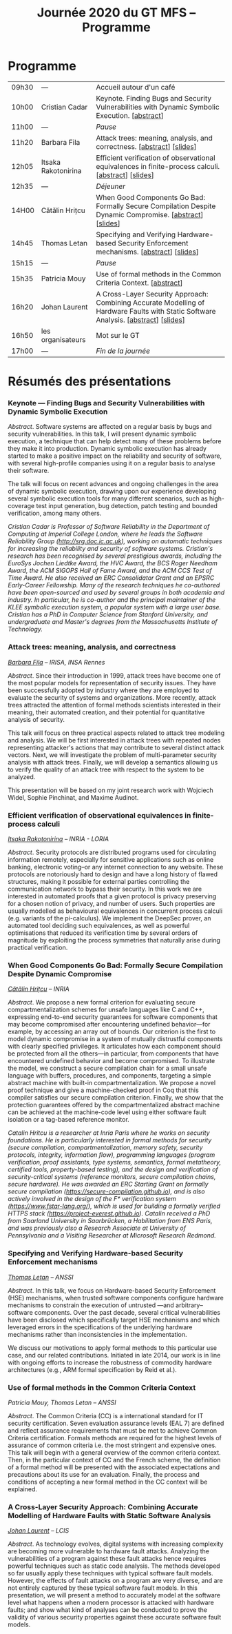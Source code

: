 #+STARTUP: showall
#+OPTIONS: toc:nil
#+title: Journée 2020 du GT MFS -- Programme

* Programme

| 09h30 | ---                 | Accueil autour d'un café                                                                                                  |
| 10h00 | Cristian Cadar      | Keynote.  Finding Bugs and Security Vulnerabilities with Dynamic Symbolic Execution. [[[#cadar][abstract]]]                                      |
| 11h00 | ---                 | /Pause/                                                                                                                   |
| 11h20 | Barbara Fila        | Attack trees: meaning, analysis, and correctness. [[[#fila cordy][abstract]]]    [[[file:media/gtmfs2020_slides_Fila.pdf][slides]]]                                                              |
| 12h05 | Itsaka Rakotonirina | Efficient verification of observational equivalences in finite-process calculi. [[[#rakotonirina][abstract]]]     [[[file:media/gtmfs2020_slides_Itsaka.pdf][slides]]]                               |
| 12h35 | ---                 | /Déjeuner/                                                                                                                |
| 14H00 | Cătălin Hrițcu      | When Good Components Go Bad: Formally Secure Compilation Despite Dynamic Compromise. [[[#hritcu][abstract]]]  [[[file:media/2020-01-30-When-Good-Components-Go-Bad-GDR-Security-Paris.pdf][slides]]]                             |
| 14h45 | Thomas Letan        | Specifying and Verifying Hardware-based Security Enforcement mechanisms. [[[#letan][abstract]]]     [[[file:media/gtmfs2020_slides_Letan.pdf][slides]]]                                      |
| 15h15 | ---                 | /Pause/                                                                                                                   |
| 15h35 | Patricia Mouy       | Use of formal methods in the Common Criteria Context. [[[#mouy][abstract]]]                                                                     |
| 16h20 | Johan Laurent       | A Cross-Layer Security Approach: Combining Accurate Modelling of Hardware Faults with Static Software Analysis. [[[#laurent][abstract]]]   [[[file:media/gtmfs2020_slides_Laurent.pdf][slides]]] |
| 16h50 | les organisateurs   | Mot sur le GT                                                                                                             |
| 17h00 | ---                 | /Fin de la journée/                                                                                                       |

* Résumés des présentations

*** Keynote --- Finding Bugs and Security Vulnerabilities with Dynamic Symbolic Execution

/Abstract/.
Software systems are affected on a regular basis by bugs and security
vulnerabilities.  In this talk, I will present dynamic symbolic
execution, a technique that can help detect many of these problems
before they make it into production.  Dynamic symbolic execution has
already started to make a positive impact on the reliability and
security of software, with several high-profile companies using it on a
regular basis to analyse their software.

The talk will focus on recent advances and ongoing challenges in the
area of dynamic symbolic execution, drawing upon our experience
developing several symbolic execution tools for many different
scenarios, such as high-coverage test input generation, bug detection,
patch testing and bounded verification, among many others.

/Cristian Cadar is Professor of Software Reliability in the Department of Computing at Imperial College London, where he leads the Software Reliability Group (http://srg.doc.ic.ac.uk), working on automatic techniques for increasing the reliability and security of software systems.  Cristian's research has been recognised by several prestigious awards, including the EuroSys Jochen Liedtke Award, the HVC Award, the BCS Roger Needham Award, the ACM SIGOPS Hall of Fame Award, and the ACM CCS Test of Time Award.  He also received an ERC Consolidator Grant and an EPSRC Early-Career Fellowship.  Many of the research techniques he co-authored have been open-sourced and used by several groups in both academia and industry.  In particular, he is co-author and the principal maintainer of the KLEE symbolic execution system, a popular system with a large user base.  Cristian has a PhD in Computer Science from Stanford University, and undergraduate and Master's degrees from the Massachusetts Institute of Technology./

*** Attack trees: meaning, analysis, and correctness
    :PROPERTIES:
    :CUSTOM_ID: fila cordy
    :END:

/[[https://people.irisa.fr/Barbara.Kordy][Barbara Fila]] -- IRISA, INSA Rennes/

/Abstract/.
Since their introduction in 1999, attack trees have become one of the most popular models for representation of security issues. They have been successfully adopted by industry where they are employed to evaluate the security of systems and organizations. More recently, attack trees attracted the attention of formal methods scientists interested in their meaning, their automated creation, and their potential for quantitative analysis of security.

This talk will focus on three practical aspects related to attack tree modeling and analysis. We will be first interested in attack trees with repeated nodes representing attacker's actions that may contribute to several distinct attack vectors. Next, we will investigate the problem of multi-parameter security analysis with attack trees. Finally, we will develop a semantics allowing us to verify the quality of an attack tree with respect to the system to be analyzed.

This presentation will be based on my joint research work with Wojciech Widel, Sophie Pinchinat, and Maxime Audinot.

*** Efficient verification of observational equivalences in finite-process calculi
    :PROPERTIES:
    :CUSTOM_ID: rakotonirina
    :END:

/[[https://members.loria.fr/IRakotonirina/][Itsaka Rakotonirina]] -- INRIA - LORIA/

/Abstract/.
Security protocols are distributed programs used for circulating information remotely, especially for sensitive applications such as online banking, electronic voting–or any internet connection to any website. These protocols are notoriously hard to design and have a long history of flawed structures, making it possible for external parties controlling the communication network to bypass their security.
In this work we are interested in automated proofs that a given protocol is privacy preserving for a chosen notion of privacy, and number of users. Such properties are usually modelled as behavioural equivalences in concurrent process calculi (e.g. variants of the pi-calculus). We implement the DeepSec prover, an automated tool deciding such equivalences, as well as powerful optimisations that reduced its verification time by several orders of magnitude by exploiting the process symmetries that naturally arise during practical verification.

*** When Good Components Go Bad: Formally Secure Compilation Despite Dynamic Compromise
    :PROPERTIES:
    :CUSTOM_ID: hritcu
    :END:

/[[https://prosecco.gforge.inria.fr/personal/hritcu/][Cătălin Hrițcu]] -- INRIA/

/Abstract/.
We propose a new formal criterion for evaluating secure compartmentalization schemes for unsafe languages like C and C++, expressing end-to-end security guarantees for software components that may become compromised after encountering undefined behavior---for example, by accessing an array out of bounds. Our criterion is the first to model dynamic compromise in a system of mutually distrustful components with clearly specified privileges. It articulates how each component should be protected from all the others---in particular, from components that have encountered undefined behavior and become compromised.
To illustrate the model, we construct a secure compilation chain for a small unsafe language with buffers, procedures, and components, targeting a simple abstract machine with built-in compartmentalization. We propose a novel proof technique and give a machine-checked proof in Coq that this compiler satisfies our secure compilation criterion. Finally, we show that the protection guarantees offered by the compartmentalized abstract machine can be achieved at the machine-code level using either software fault isolation or a tag-based reference monitor.

/Catalin Hritcu is a researcher at Inria Paris where he works on security foundations. He is particularly interested in formal methods for security (secure compilation, compartmentalization, memory safety, security protocols, integrity, information flow), programming languages (program verification, proof assistants, type systems, semantics, formal metatheory, certified tools, property-based testing), and the design and verification of security-critical systems (reference monitors, secure compilation chains, secure hardware). He was awarded an ERC Starting Grant on formally secure compilation (https://secure-compilation.github.io), and is also actively involved in the design of the F* verification system (https://www.fstar-lang.org/), which is used for building a formally verified HTTPS stack (https://project-everest.github.io). Catalin received a PhD from Saarland University in Saarbrücken, a Habilitation from ENS Paris, and was previously also a Research Associate at University of Pennsylvania and a Visiting Researcher at Microsoft Research Redmond./

*** Specifying and Verifying Hardware-based Security Enforcement mechanisms
    :PROPERTIES:
    :CUSTOM_ID: letan
    :END:

/[[https://github.com/lthms][Thomas Letan]] -- ANSSI/

/Abstract/.
In this talk, we focus on Hardware-based Security Enforcement (HSE)
mechanisms, when trusted software components configure hardware
mechanisms to constrain the execution of untrusted —and arbitrary–
software components. Over the past decade, several critical
vulnerabilities have been disclosed which specifically target HSE
mechanisms and which leveraged errors in the specifications of the
underlying hardware mechanisms rather than inconsistencies in the
implementation.

We discuss our motivations to apply formal methods to this
particular use case, and our related contributions. Initiated in late
2014, our work is in line with ongoing efforts to increase the
robustness of commodity hardware architectures (e.g., ARM formal
specification by Reid et al.).

*** Use of formal methods in the Common Criteria Context
    :PROPERTIES:
    :CUSTOM_ID: mouy
    :END:

/Patricia Mouy, Thomas Letan -- ANSSI/

/Abstract/.
The Common Criteria (CC) is a international standard for IT security certification. Seven evaluation assurance levels (EAL 7) are defined and reflect assurance requirements that must be met to achieve Common Criteria certification. Formals methods are required for the highest levels of
assurance of common criteria i.e. the most stringent  and expensive ones.
This talk will begin with a  general overview of the common
criteria context. Then, in the particular context of CC and the French scheme, the definition of a formal method will be presented with the associated expectations and precautions about its use for an evaluation.
Finally, the process and conditions of accepting a new formal method in the CC context will be explained.

*** A Cross-Layer Security Approach: Combining Accurate Modelling of Hardware Faults with Static Software Analysis
    :PROPERTIES:
    :CUSTOM_ID: laurent
    :END:

/[[http://lcis.grenoble-inp.fr/themes/laurent-johan][Johan Laurent]] -- LCIS/

/Abstract/.
As technology evolves, digital systems with increasing complexity are becoming more vulnerable to hardware fault attacks. Analyzing the vulnerabilities of a program against these fault attacks hence requires powerful techniques such as static code analysis. The methods developed so far usually apply these techniques with typical software fault models. However, the effects of fault attacks on a program are very diverse, and are not entirely captured by these typical software fault models.
In this presentation, we will present a method to accurately model at the software level what happens when a modern processor is attacked with hardware faults; and show what kind of analyses can be conducted to prove the validity of various security properties against these accurate software fault models.
